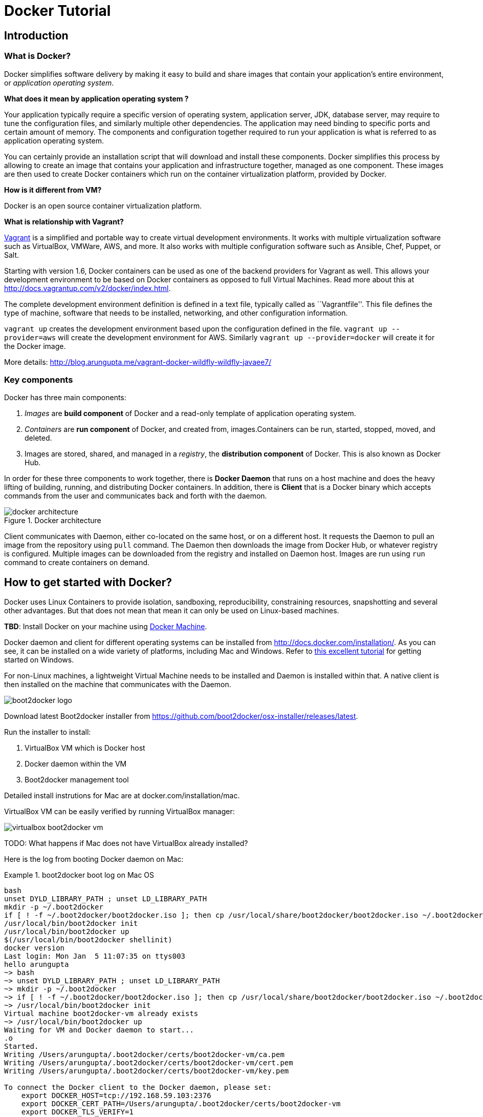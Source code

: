 = Docker Tutorial

== Introduction

=== What is Docker?

Docker simplifies software delivery by making it easy to build and share images that contain your application’s entire environment, or __application operating system__.

**What does it mean by application operating system ?**

Your application typically require a specific version of operating system, application server, JDK, database server, may require to tune the configuration files, and similarly multiple other dependencies. The application may need binding to specific ports and certain amount of memory. The components and configuration together required to run your application is what is referred to as application operating system.

You can certainly provide an installation script that will download and install these components. Docker simplifies this process by allowing to create an image that contains your application and infrastructure together, managed as one component. These images are then used to create Docker containers which run on the container virtualization platform, provided by Docker.

**How is it different from VM?**

Docker is an open source container virtualization platform.

**What is relationship with Vagrant?**

https://www.vagrantup.com/[Vagrant] is a simplified and portable way to create virtual development environments. It works with multiple virtualization software such as VirtualBox, VMWare, AWS, and more. It also works with multiple configuration software such as Ansible, Chef, Puppet, or Salt.

Starting with version 1.6, Docker containers can be used as one of the backend providers for Vagrant as well. This allows your development environment to be based on Docker containers as opposed to full Virtual Machines. Read more about this at http://docs.vagrantup.com/v2/docker/index.html.

The complete development environment definition is defined in a text file, typically called as ``Vagrantfile''. This file defines the type of machine, software that needs to be installed, networking, and other configuration information.

`vagrant up` creates the development environment based upon the configuration defined in the file. `vagrant up --provider=aws` will create the development environment for AWS. Similarly `vagrant up --provider=docker` will create it for the Docker image.

More details: http://blog.arungupta.me/vagrant-docker-wildfly-wildfly-javaee7/

=== Key components

Docker has three main components:

. __Images__ are *build component* of Docker and a read-only template of application operating system.
. __Containers__ are *run component* of Docker, and created from, images.Containers can be run, started, stopped, moved, and deleted.
. Images are stored, shared, and managed in a __registry__, the *distribution component* of Docker. This is also known as Docker Hub.

In order for these three components to work together, there is *Docker Daemon* that runs on a host machine and does the heavy lifting of building, running, and distributing Docker containers. In addition, there is *Client* that is a Docker binary which accepts commands from the user and communicates back and forth with the daemon.

.Docker architecture
image::images/docker-architecture.png[]

Client communicates with Daemon, either co-located on the same host, or on a different host. It requests the Daemon to pull an image from the repository using `pull` command. The Daemon then downloads the image from Docker Hub, or whatever registry is configured. Multiple images can be downloaded from the registry and installed on Daemon host. Images are run using `run` command to create containers on demand.

== How to get started with Docker?

Docker uses Linux Containers to provide isolation, sandboxing, reproducibility, constraining resources, snapshotting and several other advantages. But that does not mean that mean it can only be used on Linux-based machines.

*TBD*: Install Docker on your machine using http://blog.docker.com/2015/02/announcing-docker-machine-beta/[Docker Machine].

Docker daemon and client for different operating systems can be installed from http://docs.docker.com/installation/. As you can see, it can be installed on a wide variety of platforms, including Mac and Windows. Refer to https://github.com/burrsutter/docker_tutorial[this excellent tutorial] for getting started on Windows.

For non-Linux machines, a lightweight Virtual Machine needs to be installed and Daemon is installed within that. A native client is then installed on the machine that communicates with the Daemon.

image::images/boot2docker-logo.png[]

Download latest Boot2docker installer from https://github.com/boot2docker/osx-installer/releases/latest.

Run the installer to install:

. VirtualBox VM which is Docker host
. Docker daemon within the VM
. Boot2docker management tool

Detailed install instrutions for Mac are at docker.com/installation/mac.

VirtualBox VM can be easily verified by running VirtualBox manager:

image::images/virtualbox-boot2docker-vm.png[]

TODO: What happens if Mac does not have VirtualBox already installed?

Here is the log from booting Docker daemon on Mac:

.boot2docker boot log on Mac OS
====
[source, text]
----
bash
unset DYLD_LIBRARY_PATH ; unset LD_LIBRARY_PATH
mkdir -p ~/.boot2docker
if [ ! -f ~/.boot2docker/boot2docker.iso ]; then cp /usr/local/share/boot2docker/boot2docker.iso ~/.boot2docker/ ; fi
/usr/local/bin/boot2docker init 
/usr/local/bin/boot2docker up 
$(/usr/local/bin/boot2docker shellinit)
docker version
Last login: Mon Jan  5 11:07:35 on ttys003
hello arungupta
~> bash
~> unset DYLD_LIBRARY_PATH ; unset LD_LIBRARY_PATH
~> mkdir -p ~/.boot2docker
~> if [ ! -f ~/.boot2docker/boot2docker.iso ]; then cp /usr/local/share/boot2docker/boot2docker.iso ~/.boot2docker/ ; fi
~> /usr/local/bin/boot2docker init 
Virtual machine boot2docker-vm already exists
~> /usr/local/bin/boot2docker up 
Waiting for VM and Docker daemon to start...
.o
Started.
Writing /Users/arungupta/.boot2docker/certs/boot2docker-vm/ca.pem
Writing /Users/arungupta/.boot2docker/certs/boot2docker-vm/cert.pem
Writing /Users/arungupta/.boot2docker/certs/boot2docker-vm/key.pem

To connect the Docker client to the Docker daemon, please set:
    export DOCKER_HOST=tcp://192.168.59.103:2376
    export DOCKER_CERT_PATH=/Users/arungupta/.boot2docker/certs/boot2docker-vm
    export DOCKER_TLS_VERIFY=1

~> $(/usr/local/bin/boot2docker shellinit)
Writing /Users/arungupta/.boot2docker/certs/boot2docker-vm/ca.pem
Writing /Users/arungupta/.boot2docker/certs/boot2docker-vm/cert.pem
Writing /Users/arungupta/.boot2docker/certs/boot2docker-vm/key.pem
~> docker version
Client version: 1.3.1
Client API version: 1.15
Go version (client): go1.3.3
Git commit (client): 4e9bbfa
OS/Arch (client): darwin/amd64
Server version: 1.3.2
Server API version: 1.15
Go version (server): go1.3.3
Git commit (server): 39fa2fa
----
====

. Quick demo: compare VirtualBox and Docker bash

== Using a Docker image

=== Docker commands

= Java application in Docker

== Single Docker container

== Two Docker containers (on same host) using linking

http://blog.arungupta.me/wildfly-javaee7-mysql-link-two-docker-container-techtip65/

=== Storing MySQL state on a bound volume

=== Orchestration using Fig

http://blog.arungupta.me/docker-orchestration-fig-techtip67/

==== Fig scale

== Two Docker containers on two different hosts

http://blog.arungupta.me/docker-container-linking-across-multiple-hosts-techtip69/

== Creating a Docker image

=== Dockerfile syntax

= Orchestrating Docker containers using Kubernetes

== What is Kubernetes?

http://blog.arungupta.me/key-concepts-kubernetes/

== Build Kubernetes on Mac

http://blog.arungupta.me/build-kubernetes-on-mac-techtip70/

== Java EE 7 and WildFly on Kubernetes using Vagrant

http://blog.arungupta.me/javaee7-wildfly-kubernetes-mac-vagrant/

== MySQL as Kubernetes Service, Access from WildFly Pod

http://blog.arungupta.me/mysql-kubernetes-service-access-wildfly-pod-techtip72/

= OpenShift v3

== Getting Started with Java EE 7 using WildFly and MySQL

http://blog.arungupta.me/openshift-v3-getting-started-javaee7-wildfly-mysql/

== Setting up Load Balancer

== Push-to-prod

== Deployment Pipeline

== Tooling

= Connect to Docker containers from JBoss Tools

